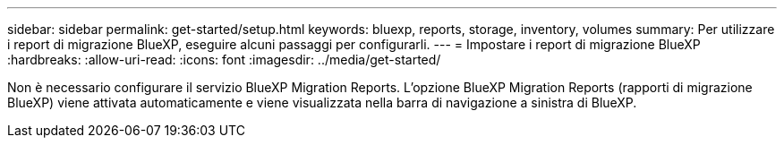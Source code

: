 ---
sidebar: sidebar 
permalink: get-started/setup.html 
keywords: bluexp, reports, storage, inventory, volumes 
summary: Per utilizzare i report di migrazione BlueXP, eseguire alcuni passaggi per configurarli. 
---
= Impostare i report di migrazione BlueXP
:hardbreaks:
:allow-uri-read: 
:icons: font
:imagesdir: ../media/get-started/


[role="lead"]
Non è necessario configurare il servizio BlueXP Migration Reports. L'opzione BlueXP Migration Reports (rapporti di migrazione BlueXP) viene attivata automaticamente e viene visualizzata nella barra di navigazione a sinistra di BlueXP.

